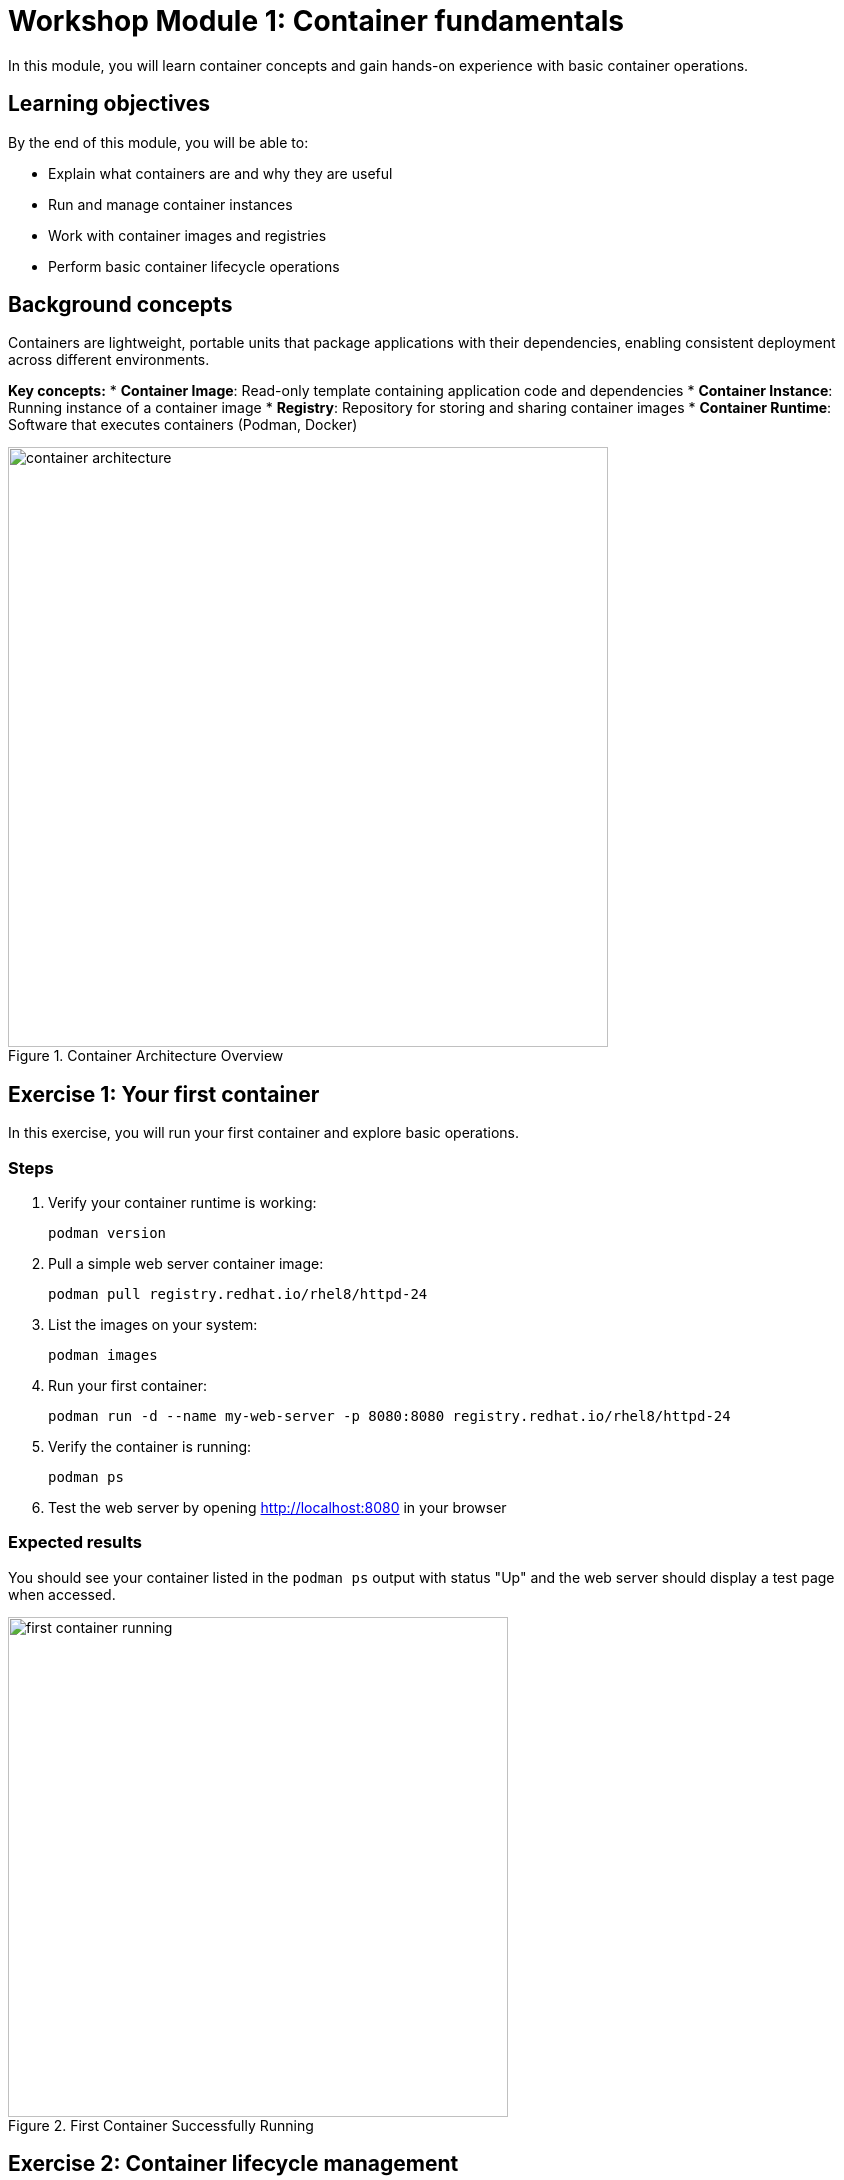 = Workshop Module 1: Container fundamentals
:source-highlighter: rouge
:toc: macro
:toclevels: 1

In this module, you will learn container concepts and gain hands-on experience with basic container operations.

== Learning objectives
By the end of this module, you will be able to:

* Explain what containers are and why they are useful
* Run and manage container instances
* Work with container images and registries
* Perform basic container lifecycle operations

== Background concepts
Containers are lightweight, portable units that package applications with their dependencies, enabling consistent deployment across different environments.

**Key concepts:**
* **Container Image**: Read-only template containing application code and dependencies
* **Container Instance**: Running instance of a container image
* **Registry**: Repository for storing and sharing container images
* **Container Runtime**: Software that executes containers (Podman, Docker)

// Conceptual diagram showing container architecture
image::container-architecture.png[align="center",width=600,title="Container Architecture Overview"]

== Exercise 1: Your first container

In this exercise, you will run your first container and explore basic operations.

=== Steps

. Verify your container runtime is working:
+
[source,bash]
----
podman version
----

. Pull a simple web server container image:
+
[source,bash]
----
podman pull registry.redhat.io/rhel8/httpd-24
----

. List the images on your system:
+
[source,bash]
----
podman images
----

. Run your first container:
+
[source,bash]
----
podman run -d --name my-web-server -p 8080:8080 registry.redhat.io/rhel8/httpd-24
----

. Verify the container is running:
+
[source,bash]
----
podman ps
----

. Test the web server by opening http://localhost:8080 in your browser

=== Expected results
You should see your container listed in the `podman ps` output with status "Up" and the web server should display a test page when accessed.

// Screenshot showing successful container startup
image::first-container-running.png[align="center",width=500,title="First Container Successfully Running"]

== Exercise 2: Container lifecycle management

In this exercise, you will practice controlling container states and examining container information.

=== Prerequisites
* Container from Exercise 1 should be running
* Web browser access to test functionality

=== Steps

. Check the status of all containers (running and stopped):
+
[source,bash]
----
podman ps -a
----

. View container logs to see what the web server is doing:
+
[source,bash]
----
podman logs my-web-server
----

. Execute a command inside the running container:
+
[source,bash]
----
podman exec -it my-web-server /bin/bash
----

. Inside the container, explore the filesystem and then exit:
+
[source,bash]
----
ls -la /opt/app-root/src/
ps aux
exit
----

. Stop the container:
+
[source,bash]
----
podman stop my-web-server
----

. Verify the container is stopped:
+
[source,bash]
----
podman ps -a
----

. Restart the container and verify it works:
+
[source,bash]
----
podman start my-web-server
curl http://localhost:8080
----

=== Troubleshooting
**Issue**: Container fails to start
**Solution**: Check if port 8080 is already in use: `netstat -tulpn | grep 8080`

**Issue**: Can't access web server
**Solution**: Verify container is running and port mapping: `podman port my-web-server`

== Exercise 3: Working with container registries

In this exercise, you will explore container registries and practice image management operations.

=== Steps

. Search for available Red Hat images:
+
[source,bash]
----
podman search registry.redhat.io/rhel8 --limit 5
----

. Examine detailed information about your image:
+
[source,bash]
----
podman inspect registry.redhat.io/rhel8/httpd-24
----

. View the layers that make up the image:
+
[source,bash]
----
podman history registry.redhat.io/rhel8/httpd-24
----

. Create a custom tag for your image:
+
[source,bash]
----
podman tag registry.redhat.io/rhel8/httpd-24 acme/web-server:v1.0
----

. List all images including your new tag:
+
[source,bash]
----
podman images
----

. Clean up by stopping and removing the container:
+
[source,bash]
----
podman stop my-web-server
podman rm my-web-server
----

== Module summary

**What you accomplished:**
* Successfully ran and managed your first containers
* Learned container lifecycle operations (start, stop, restart, remove)
* Explored container registries and image management
* Gained hands-on experience with container inspection and troubleshooting

**Key takeaways:**
* Containers provide consistency and portability for applications
* Container lifecycle management uses simple, intuitive commands
* Red Hat registries offer enterprise-ready, security-scanned base images
* Container images are composed of layers that can be examined and understood

**Next module preview:**
In Module 2, you will learn how to create your own container images using Dockerfiles and package existing applications for container deployment.